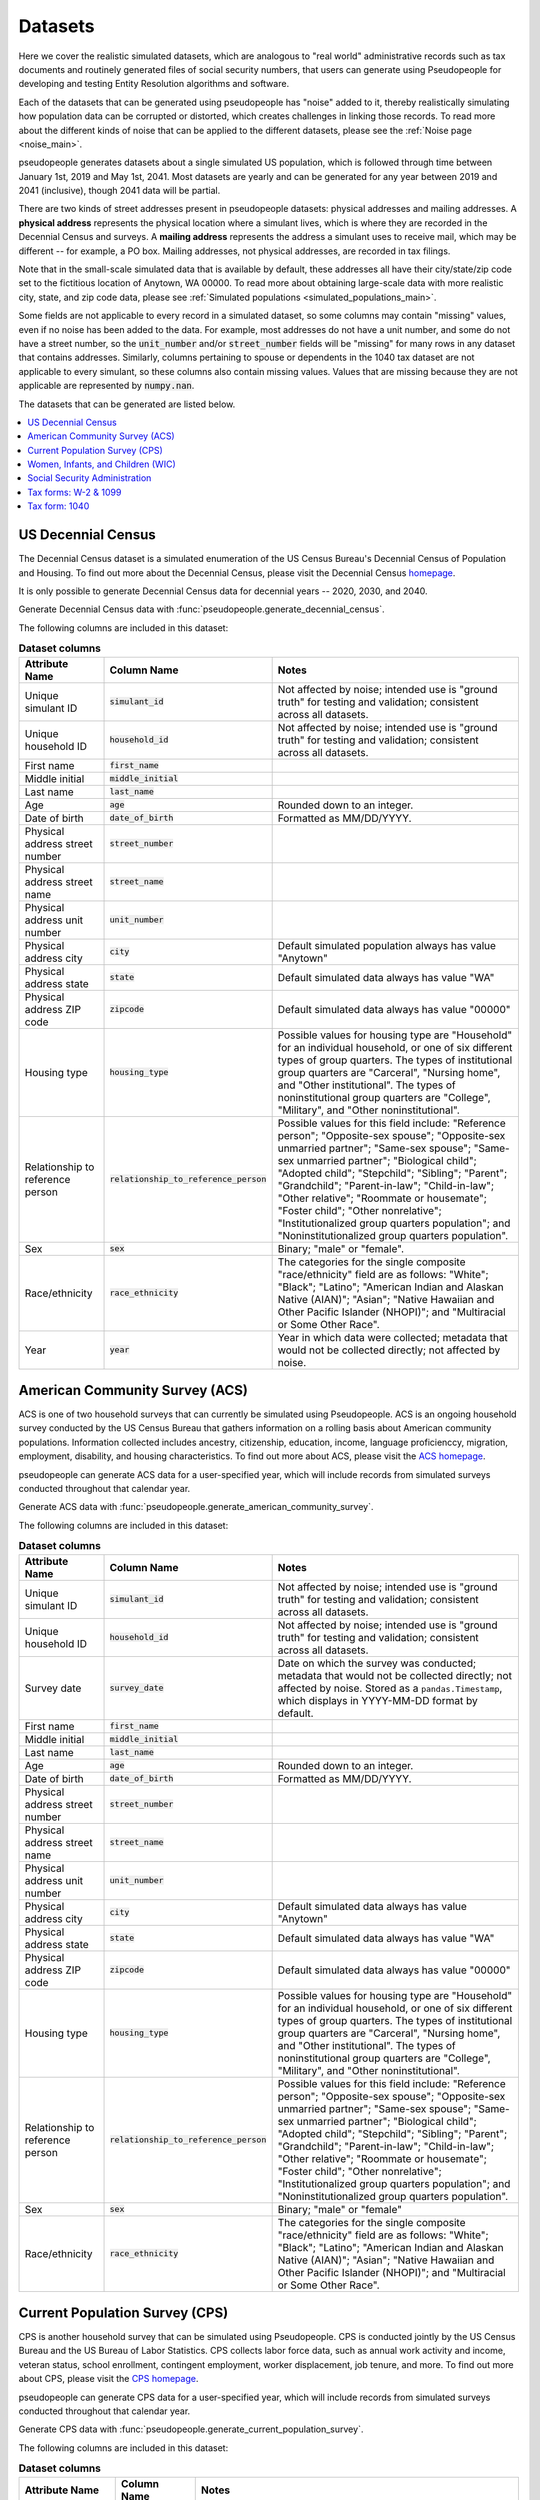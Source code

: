 .. _datasets_main:

========
Datasets
========

Here we cover the realistic simulated datasets, which are analogous to "real world" administrative records such as tax documents
and routinely generated files of social security numbers, that users can generate using Pseudopeople for developing and testing Entity
Resolution algorithms and software.

Each of the datasets that can be generated using pseudopeople has "noise" added to it, thereby realistically
simulating how population data can be corrupted or distorted, which creates challenges in linking those
records. To read more about the different kinds of noise that can be applied to the different datasets, please see the
:ref:`Noise page <noise_main>`.

pseudopeople generates datasets about a single simulated US population, which is followed through
time between January 1st, 2019 and May 1st, 2041.
Most datasets are yearly and can be generated for any year between 2019 and 2041 (inclusive),
though 2041 data will be partial.

There are two kinds of street addresses present in pseudopeople datasets:
physical addresses and mailing addresses.
A **physical address** represents the physical location where a simulant lives,
which is where they are recorded in the Decennial Census and surveys.
A **mailing address** represents the address a simulant uses to receive mail,
which may be different -- for example, a PO box.
Mailing addresses, not physical addresses, are recorded in tax filings.

Note that in the small-scale simulated data that is available by default, these addresses all have their city/state/zip code set to the fictitious location of Anytown, WA 00000.  To read more about obtaining large-scale data with more realistic city, state, and zip code data, please see :ref:`Simulated populations <simulated_populations_main>`.

Some fields are not applicable to every record in a simulated dataset,
so some columns may contain "missing" values, even if no noise has been added to the data.
For example, most addresses do not have a unit number, and some do not have a street number, so the :code:`unit_number` and/or :code:`street_number` fields will be "missing" for many rows in any dataset that contains addresses.
Similarly, columns pertaining to spouse or dependents in the 1040 tax dataset are not applicable to every simulant, so these columns also contain missing values.
Values that are missing because they are not applicable are represented by :code:`numpy.nan`.

The datasets that can be generated are listed below.

.. contents::
   :depth: 2
   :local:
   :backlinks: none


US Decennial Census
-------------------
The Decennial Census dataset is a simulated enumeration of the US Census Bureau's Decennial Census of Population and Housing.
To find out more about the Decennial Census, please visit the Decennial Census
`homepage <https://www.census.gov/programs-surveys/decennial-census.html>`_.

It is only possible to generate Decennial Census data for decennial years -- 2020, 2030, and 2040.

Generate Decennial Census data with :func:`pseudopeople.generate_decennial_census`.

The following columns are included in this dataset:

.. list-table:: **Dataset columns**
   :header-rows: 1

   * - Attribute Name
     - Column Name
     - Notes
   * - Unique simulant ID
     - :code:`simulant_id`
     - Not affected by noise; intended use is "ground truth" for testing and validation; consistent across all
       datasets.
   * - Unique household ID
     - :code:`household_id`
     - Not affected by noise; intended use is "ground truth" for testing and validation; consistent across all
       datasets.
   * - First name
     - :code:`first_name`
     -
   * - Middle initial
     - :code:`middle_initial`
     -
   * - Last name
     - :code:`last_name`
     -
   * - Age
     - :code:`age`
     - Rounded down to an integer.
   * - Date of birth
     - :code:`date_of_birth`
     - Formatted as MM/DD/YYYY.
   * - Physical address street number
     - :code:`street_number`
     -
   * - Physical address street name
     - :code:`street_name`
     -
   * - Physical address unit number
     - :code:`unit_number`
     -
   * - Physical address city
     - :code:`city`
     - Default simulated population always has value "Anytown"
   * - Physical address state
     - :code:`state`
     - Default simulated data always has value "WA"
   * - Physical address ZIP code
     - :code:`zipcode`
     - Default simulated data always has value "00000"
   * - Housing type
     - :code:`housing_type`
     - Possible values for housing type are "Household" for an individual
       household, or one of six different types of group quarters. The types of
       institutional group quarters are "Carceral", "Nursing home", and "Other
       institutional". The types of noninstitutional group quarters are
       "College", "Military", and "Other noninstitutional".
   * - Relationship to reference person
     - :code:`relationship_to_reference_person`
     - Possible values for this field include:
       "Reference person"; "Opposite-sex spouse"; "Opposite-sex unmarried
       partner"; "Same-sex spouse"; "Same-sex unmarried partner"; "Biological
       child"; "Adopted child"; "Stepchild"; "Sibling"; "Parent"; "Grandchild";
       "Parent-in-law"; "Child-in-law"; "Other relative"; "Roommate or
       housemate"; "Foster child"; "Other nonrelative"; "Institutionalized group
       quarters population"; and "Noninstitutionalized group quarters
       population".
   * - Sex
     - :code:`sex`
     - Binary; "male" or "female".
   * - Race/ethnicity
     - :code:`race_ethnicity`
     - The categories for the single composite "race/ethnicity" field are as follows:
       "White"; "Black"; "Latino"; "American Indian and Alaskan Native (AIAN)"; "Asian"; "Native Hawaiian and Other Pacific Islander (NHOPI)"; and
       "Multiracial or Some Other Race".
   * - Year
     - :code:`year`
     - Year in which data were collected; metadata that would not be collected directly; not affected by noise.

American Community Survey (ACS)
-------------------------------
ACS is one of two household surveys that can currently be simulated using Pseudopeople. ACS is an ongoing household survey conducted by the US Census
Bureau that gathers information on a rolling basis about American community populations. Information collected includes ancestry, citizenship,
education, income, language proficienccy, migration, employment, disability, and housing characteristics. To find out more about ACS, please
visit the `ACS homepage <https://www.census.gov/programs-surveys/acs/about.html>`_.

pseudopeople can generate ACS data for a user-specified year,
which will include records from simulated surveys conducted
throughout that calendar year.

Generate ACS data with :func:`pseudopeople.generate_american_community_survey`.

The following columns are included in this dataset:

.. list-table:: **Dataset columns**
   :header-rows: 1

   * - Attribute Name
     - Column Name
     - Notes
   * - Unique simulant ID
     - :code:`simulant_id`
     - Not affected by noise; intended use is "ground truth" for testing and validation; consistent across all
       datasets.
   * - Unique household ID
     - :code:`household_id`
     - Not affected by noise; intended use is "ground truth" for testing and validation; consistent across all
       datasets.
   * - Survey date
     - :code:`survey_date`
     - Date on which the survey was conducted; metadata that would not be collected directly; not affected by noise.
       Stored as a ``pandas.Timestamp``, which displays in YYYY-MM-DD format by default.
   * - First name
     - :code:`first_name`
     -
   * - Middle initial
     - :code:`middle_initial`
     -
   * - Last name
     - :code:`last_name`
     -
   * - Age
     - :code:`age`
     - Rounded down to an integer.
   * - Date of birth
     - :code:`date_of_birth`
     - Formatted as MM/DD/YYYY.
   * - Physical address street number
     - :code:`street_number`
     -
   * - Physical address street name
     - :code:`street_name`
     -
   * - Physical address unit number
     - :code:`unit_number`
     -
   * - Physical address city
     - :code:`city`
     - Default simulated data always has value "Anytown"
   * - Physical address state
     - :code:`state`
     - Default simulated data always has value "WA"
   * - Physical address ZIP code
     - :code:`zipcode`
     - Default simulated data always has value "00000"
   * - Housing type
     - :code:`housing_type`
     - Possible values for housing type are "Household" for an individual
       household, or one of six different types of group quarters. The types of
       institutional group quarters are "Carceral", "Nursing home", and "Other
       institutional". The types of noninstitutional group quarters are
       "College", "Military", and "Other noninstitutional".
   * - Relationship to reference person
     - :code:`relationship_to_reference_person`
     - Possible values for this field include:
       "Reference person"; "Opposite-sex spouse"; "Opposite-sex unmarried
       partner"; "Same-sex spouse"; "Same-sex unmarried partner"; "Biological
       child"; "Adopted child"; "Stepchild"; "Sibling"; "Parent"; "Grandchild";
       "Parent-in-law"; "Child-in-law"; "Other relative"; "Roommate or
       housemate"; "Foster child"; "Other nonrelative"; "Institutionalized group
       quarters population"; and "Noninstitutionalized group quarters
       population".
   * - Sex
     - :code:`sex`
     - Binary; "male" or "female"
   * - Race/ethnicity
     - :code:`race_ethnicity`
     - The categories for the single composite "race/ethnicity" field are as follows:
       "White"; "Black"; "Latino"; "American Indian and Alaskan Native (AIAN)"; "Asian"; "Native Hawaiian and Other Pacific Islander (NHOPI)"; and
       "Multiracial or Some Other Race".

Current Population Survey (CPS)
-------------------------------
CPS is another household survey that can be simulated using Pseudopeople. CPS is conducted jointly by the US Census Bureau and the US
Bureau of Labor Statistics. CPS collects labor force data, such as annual work activity and income, veteran status, school enrollment,
contingent employment, worker displacement, job tenure, and more. To find out more about CPS, please visit the
`CPS homepage <https://www.census.gov/programs-surveys/cps.html>`_.

pseudopeople can generate CPS data for a user-specified year,
which will include records from simulated surveys conducted
throughout that calendar year.

Generate CPS data with :func:`pseudopeople.generate_current_population_survey`.

The following columns are included in this dataset:

.. list-table:: **Dataset columns**
   :header-rows: 1

   * - Attribute Name
     - Column Name
     - Notes
   * - Unique simulant ID
     - :code:`simulant_id`
     - Not affected by noise; intended use is "ground truth" for testing and validation; consistent across all
       datasets.
   * - Unique household ID
     - :code:`household_id`
     - Not affected by noise; intended use is "ground truth" for testing and validation; consistent across all
       datasets.
   * - Survey date
     - :code:`survey_date`
     - Date on which the survey was conducted; metadata that would not be collected directly; not affected by noise.
       Stored as a ``pandas.Timestamp``, which displays in YYYY-MM-DD format by default.
   * - First name
     - :code:`first_name`
     -
   * - Middle initial
     - :code:`middle_initial`
     -
   * - Last name
     - :code:`last_name`
     -
   * - Age
     - :code:`age`
     - Rounded down to an integer.
   * - Date of birth
     - :code:`date_of_birth`
     - Formatted as MM/DD/YYYY.
   * - Physical address street number
     - :code:`street_number`
     -
   * - Physical address street name
     - :code:`street_name`
     -
   * - Physical address unit number
     - :code:`unit_number`
     -
   * - Physical address city
     - :code:`city`
     - Default simulated data always has value "Anytown"
   * - Physical address state
     - :code:`state`
     - Default simulated data always has value "WA"
   * - Physical address ZIP code
     - :code:`zipcode`
     - Default simulated data always has value "00000"
   * - Sex
     - :code:`sex`
     - Binary; "male" or "female"
   * - Race/ethnicity
     - :code:`race_ethnicity`
     - The categories for the single composite "race/ethnicity" field are as follows:
       "White"; "Black"; "Latino"; "American Indian and Alaskan Native (AIAN)"; "Asian"; "Native Hawaiian and Other Pacific Islander (NHOPI)"; and
       "Multiracial or Some Other Race".



Women, Infants, and Children (WIC)
----------------------------------
The Special Supplemental Nutrition Program for Women, Infants, and Children (WIC) is a government benefits program designed to support mothers and young
children. The main qualifications are income and the presence of young children in the home. To find out more about this service, please visit the `WIC
homepage <https://www.fns.usda.gov/wic>`_.

pseudopeople can generate a simulated version of the administrative data that would be recorded by WIC. This is a yearly file of information about all
simulants enrolled in the program as of the end of that year.
For the final year available, 2041, the file includes those enrolled as of May 1st, because this is the end of our simulated timespan.

Generate WIC data with :func:`pseudopeople.generate_women_infants_and_children`.

The following columns are included in this dataset:

.. list-table:: **Dataset columns**
   :header-rows: 1

   * - Attribute Name
     - Column Name
     - Notes
   * - Unique simulant ID
     - :code:`simulant_id`
     - Not affected by noise; intended use is "ground truth" for testing and validation; consistent across all
       datasets.
   * - Unique household ID
     - :code:`household_id`
     - Not affected by noise; intended use is "ground truth" for testing and validation; consistent across all
       datasets.
   * - First name
     - :code:`first_name`
     -
   * - Middle initial
     - :code:`middle_initial`
     -
   * - Last name
     - :code:`last_name`
     -
   * - Date of birth
     - :code:`date_of_birth`
     - Formatted as MMDDYYYY.
   * - Physical address street number
     - :code:`street_number`
     -
   * - Physical address street name
     - :code:`street_name`
     -
   * - Physical address unit number
     - :code:`unit_number`
     -
   * - Physical address city
     - :code:`city`
     - Default simulated data always has value "Anytown"
   * - Physical address state
     - :code:`state`
     - Default simulated data always has value "WA"
   * - Physical address ZIP code
     - :code:`zipcode`
     - Default simulated data always has value "00000"
   * - Sex
     - :code:`sex`
     - Binary; "male" or "female"
   * - Race/ethnicity
     - :code:`race_ethnicity`
     - The categories for the single composite "race/ethnicity" field are as follows:
       "White"; "Black"; "Latino"; "American Indian and Alaskan Native (AIAN)"; "Asian"; "Native Hawaiian and Other Pacific Islander (NHOPI)"; and
       "Multiracial or Some Other Race".
   * - Year
     - :code:`year`
     - Year in which benefits were received; metadata that would not be collected directly; not affected by noise.


Social Security Administration
------------------------------
The Social Security Administration (SSA) is the US federal government agency that administers Social Security, the social insurance program
that consists of retirement, disability and survivor benefits. To find out more about this program, visit the `SSA homepage <https://www.ssa.gov/about-ssa>`_.

pseudopeople can generate a simulated version of a subset of the administrative data that would be recorded by SSA.
Currently, the simulated SSA data includes records of SSN creation and dates of death.
This is a yearly data file that is **cumulative** -- when you specify a year, you will recieve all records *up to the end of*
that year.

The simulated SSA data files will not include records about simulants who died before 2019 (the start of our simulated timespan).
Therefore, while SSA data files can be generated for years prior to 2019, they will only include records for SSN creation,
and only for simulants who were still alive in 2019.

Generate SSA data with :func:`pseudopeople.generate_social_security`.

The following columns are included in this dataset:

.. list-table:: **Dataset columns**
   :header-rows: 1

   * - Attribute Name
     - Column Name
     - Notes
   * - Unique simulant ID
     - :code:`simulant_id`
     - Not affected by noise; intended use is "ground truth" for testing and validation; consistent across all
       datasets.
   * - Social security number
     - :code:`ssn`
     - By default, the SSN column in the SSA dataset has no :ref:`column-based noise <column_noise>`.
       However, it can be :ref:`configured <configuration_main>` to have noise if desired.
   * - First name
     - :code:`first_name`
     -
   * - Middle name
     - :code:`middle_name`
     -
   * - Last name
     - :code:`last_name`
     -
   * - Date of birth
     - :code:`date_of_birth`
     - Formatted as YYYYMMDD.
   * - Sex
     - :code:`sex`
     - Binary; "male" or "female"
   * - Type of event
     - :code:`event_type`
     - Possible values are "Creation" and "Death".
   * - Date of event
     - :code:`event_date`
     - Formatted as YYYYMMDD.


Tax forms: W-2 & 1099
---------------------
Administrative data reported in annual tax forms, such as W-2s and 1099s, can also be simulated by Pseudopeople. 1099 forms are used for independent
contractors or self-employed individuals, while a W-2 form is used for employees (whose employer withholds payroll taxes from their earnings).

pseudopeople can generate a simulated version of the data collected by W-2 and 1099 forms.
This is a yearly dataset, where the user-specified year is the **tax year** of the data.
That is, the data for 2022 will be the result of tax forms filed in early 2023.
Tax data can be generated for tax years 2019 through 2040 (inclusive).

Generate W-2 and 1099 data with :func:`pseudopeople.generate_taxes_w2_and_1099`.

The following columns are included in these datasets:

.. list-table:: **Dataset columns**
   :header-rows: 1

   * - Attribute Name
     - Column Name
     - Notes
   * - Unique simulant ID
     - :code:`simulant_id`
     - Not affected by noise; intended use is "ground truth" for testing and validation; consistent across all
       datasets.
   * - Unique household ID
     - :code:`household_id`
     - Not affected by noise; intended use is "ground truth" for testing and validation; consistent across all
       datasets.
   * - Employer ID
     - :code:`employer_id`
     -
   * - Social security number
     - :code:`ssn`
     -
   * - Wages
     - :code:`wages`
     -
   * - Employer Name
     - :code:`employer_name`
     -
   * - Employer street number
     - :code:`employer_street_number`
     -
   * - Employer street name
     - :code:`employer_street_name`
     -
   * - Employer unit number
     - :code:`employer_unit_number`
     -
   * - Employer city
     - :code:`employer_city`
     - Default simulated data always has value "Anytown"
   * - Employer state
     - :code:`employer_state`
     - Default simulated data always has value "WA"
   * - Employer ZIP code
     - :code:`employer_zipcode`
     - Default simulated data always has value "00000"
   * - First name
     - :code:`first_name`
     -
   * - Middle initial
     - :code:`middle_initial`
     -
   * - Last name
     - :code:`last_name`
     -
   * - Mailing address street number
     - :code:`mailing_address_street_number`
     -
   * - Mailing address street name
     - :code:`mailing_address_street_name`
     -
   * - Mailing address unit number
     - :code:`mailing_address_unit_number`
     -
   * - Mailing address PO Box
     - :code:`mailing_address_po_box`
     -
   * - Mailing address city
     - :code:`mailing_address_city`
     - Default simulated data always has value "Anytown"
   * - Mailing address state
     - :code:`mailing_address_state`
     - Default simulated data always has value "WA"
   * - Mailing address ZIP code
     - :code:`mailing_address_zipcode`
     - Default simulated data always has value "00000"
   * - Type of tax form
     - :code:`tax_form`
     - Possible values are "W2" or "1099".
   * - Tax year
     - :code:`tax_year`
     - Year for which tax data were collected; metadata that would not be collected directly; not affected by noise.


Tax form: 1040
--------------
As with data collected from W-2 and 1099 forms, pseudopeople enables the simulation of administrative records from 1040 forms, which are
also reported to the IRS on an annual basis. To find out more about the 1040 tax form, visit the `IRS information page <https://www.irs.gov/instructions/i1040gi>`_.

A single row in a pseudopeople-generated 1040 dataset may contain information about several
simulants: the primary filer, the primary filer's joint filer (spouse) if they are married filing
jointly, and up to four claimed dependents.
When not applicable, all relevant fields are :code:`numpy.nan`;
for example, a row representing a 1040 filed by only one simulant, without a joint filer,
would have missingness in all joint filer columns.

If a simulant claims fewer than four dependents, they will be filled in starting
with :code:`dependent_1`.
For example, a simulant claiming three dependents would have missingness in all
:code:`dependent_4` columns.
A simulant may claim more than four dependents, but only four will appear in the
dataset; the rest are omitted.

All columns not otherwise labeled are about the primary filer;
for example, the :code:`first_name` column is the first name of the primary filer.
The :code:`simulant_id` and :code:`household_id` columns represent the "ground truth"
of which simulant is the primary filer, and which household *that primary filer* lives
in.
It is not guaranteed that all simulants described in a 1040 row live in the same household;
for example, college students may be claimed as dependents while living elsewhere.

A single simulant can appear in multiple rows in this dataset,
for example if they filed a 1040 and were also claimed as a dependent on another
simulant's 1040.

This is a yearly dataset, where the user-specified year is the **tax year** of the data.
1040 data can be generated for tax years 2019 through 2040 (inclusive).

Generate 1040 data with :func:`pseudopeople.generate_taxes_1040`.

The following columns are included in this dataset:

.. list-table:: **Dataset columns**
   :header-rows: 1

   * - Attribute Name
     - Column Name
     - Notes
   * - Unique simulant ID
     - :code:`simulant_id`
     - Not affected by noise; intended use is "ground truth" for testing and validation; consistent across all
       datasets.
   * - Unique household ID
     - :code:`household_id`
     - Not affected by noise; intended use is "ground truth" for testing and validation; consistent across all
       datasets.
   * - First name
     - :code:`first_name`
     -
   * - Middle initial
     - :code:`middle_initial`
     -
   * - Last name
     - :code:`last_name`
     -
   * - Social Security Number (SSN)
     - :code:`ssn`
     - Individual Taxpayer Identification Number (ITIN) if no SSN
   * - Mailing address street number
     - :code:`mailing_address_street_number`
     -
   * - Mailing address street name
     - :code:`mailing_address_street_name`
     -
   * - Mailing address unit number
     - :code:`mailing_address_unit_number`
     -
   * - Mailing address PO box
     - :code:`mailing_address_po_box`
     -
   * - Mailing address city
     - :code:`mailing_address_city`
     - Default simulated data always has value "Anytown"
   * - Mailing address state
     - :code:`mailing_address_state`
     - Default simulated data always has value "WA"
   * - Mailing address ZIP code
     - :code:`mailing_address_zipcode`
     - Default simulated data always has value "00000"
   * - Joint filer first name
     - :code:`spouse_first_name`
     -
   * - Joint filer middle initial
     - :code:`spouse_middle_initial`
     -
   * - Joint filer last name
     - :code:`spouse_last_name`
     -
   * - Joint filer social security number
     - :code:`spouse_ssn`
     - Individual Taxpayer Identification Number (ITIN) if no SSN
   * - Dependent 1 first name
     - :code:`dependent_1_first_name`
     -
   * - Dependent 1 last name
     - :code:`dependent_1_last_name`
     -
   * - Dependent 1 Social Security Number (SSN)
     - :code:`dependent_1_ssn`
     - Individual Taxpayer Identification Number (ITIN) if no SSN
   * - Dependent 2 first name
     - :code:`dependent_2_first_name`
     -
   * - Dependent 2 last name
     - :code:`dependent_2_last_name`
     -
   * - Dependent 2 social security number
     - :code:`dependent_2_ssn`
     - Individual Taxpayer Identification Number (ITIN) if no SSN
   * - Dependent 3 first name
     - :code:`dependent_3_first_name`
     -
   * - Dependent 3 last name
     - :code:`dependent_3_last_name`
     -
   * - Dependent 3 social security number
     - :code:`dependent_3_ssn`
     - Individual Taxpayer Identification Number (ITIN) if no SSN
   * - Dependent 4 first name
     - :code:`dependent_4_first_name`
     -
   * - Dependent 4 last name
     - :code:`dependent_4_last_name`
     -
   * - Dependent 4 social security number
     - :code:`dependent_4_ssn`
     - Individual Taxpayer Identification Number (ITIN) if no SSN
   * - Tax year
     - :code:`tax_year`
     - Year for which tax data were collected; metadata that would not be collected directly; not affected by noise.
